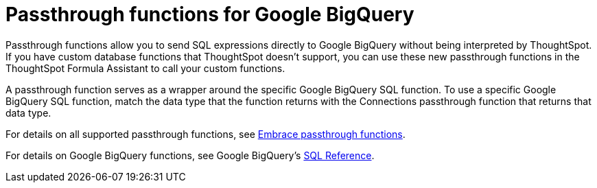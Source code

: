 = Passthrough functions for Google BigQuery
:last_updated: 02/2/2022
:experimental:
:linkattrs:
:page-partial:
:page-aliases:

Passthrough functions allow you to send SQL expressions directly to Google BigQuery without being interpreted by ThoughtSpot.
If you have custom database functions that ThoughtSpot doesn't support, you can use these new passthrough functions in the ThoughtSpot Formula Assistant to call your custom functions.

A passthrough function serves as a wrapper around the specific Google BigQuery SQL function.
To use a specific Google BigQuery SQL function, match the data type that the function returns with the Connections passthrough function that returns that data type.

For details on all supported passthrough functions, see xref:formula-reference.adoc#passthrough-functions[Embrace passthrough functions].

For details on Google BigQuery functions, see Google BigQuery's https://cloud.google.com/bigquery/docs/reference/standard-sql/lexical[SQL Reference^].
